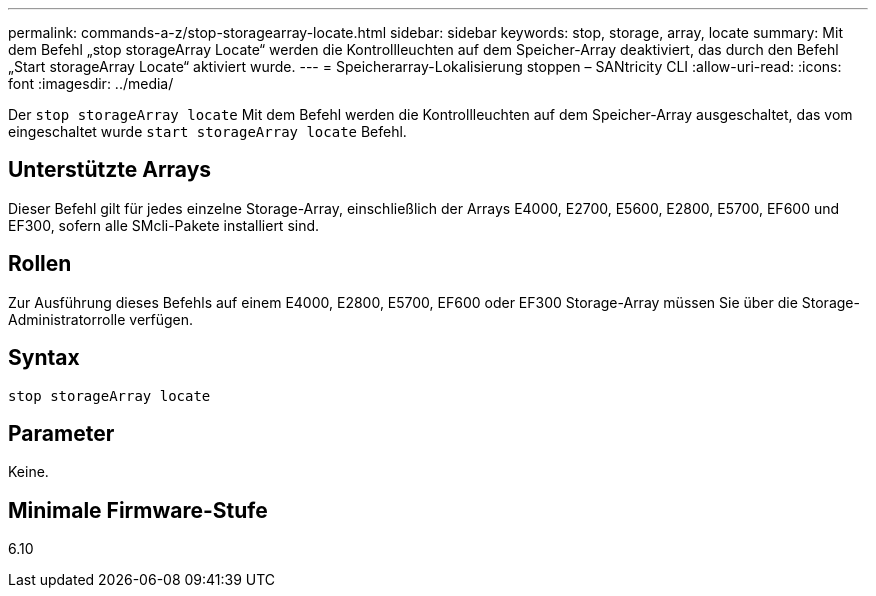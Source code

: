 ---
permalink: commands-a-z/stop-storagearray-locate.html 
sidebar: sidebar 
keywords: stop, storage, array, locate 
summary: Mit dem Befehl „stop storageArray Locate“ werden die Kontrollleuchten auf dem Speicher-Array deaktiviert, das durch den Befehl „Start storageArray Locate“ aktiviert wurde. 
---
= Speicherarray-Lokalisierung stoppen – SANtricity CLI
:allow-uri-read: 
:icons: font
:imagesdir: ../media/


[role="lead"]
Der `stop storageArray locate` Mit dem Befehl werden die Kontrollleuchten auf dem Speicher-Array ausgeschaltet, das vom eingeschaltet wurde `start storageArray locate` Befehl.



== Unterstützte Arrays

Dieser Befehl gilt für jedes einzelne Storage-Array, einschließlich der Arrays E4000, E2700, E5600, E2800, E5700, EF600 und EF300, sofern alle SMcli-Pakete installiert sind.



== Rollen

Zur Ausführung dieses Befehls auf einem E4000, E2800, E5700, EF600 oder EF300 Storage-Array müssen Sie über die Storage-Administratorrolle verfügen.



== Syntax

[source, cli]
----
stop storageArray locate
----


== Parameter

Keine.



== Minimale Firmware-Stufe

6.10
